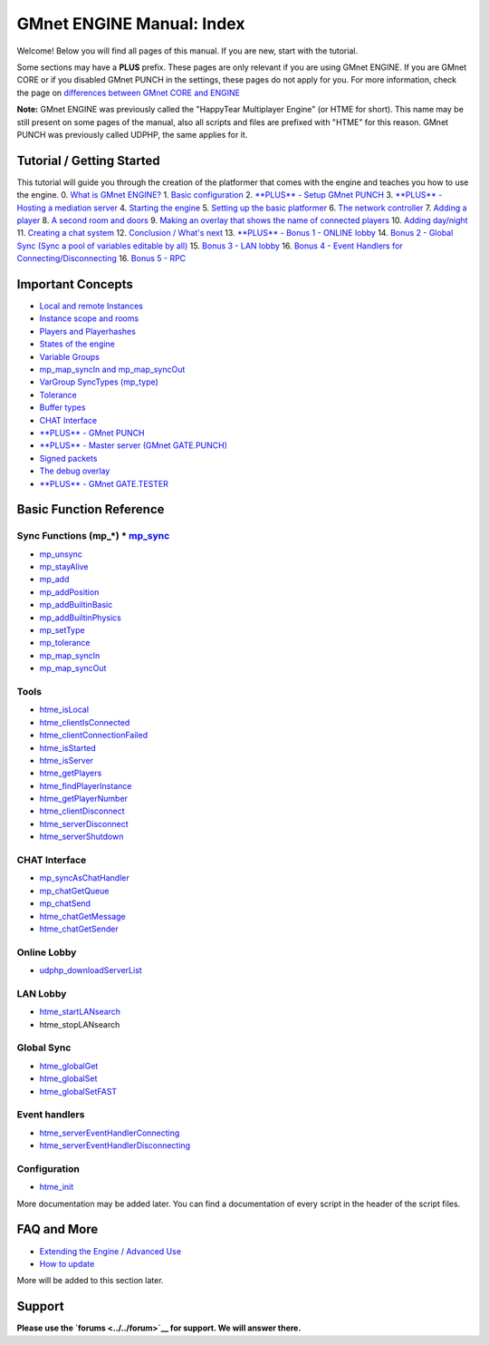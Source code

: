 GMnet ENGINE Manual: Index
--------------------------

Welcome! Below you will find all pages of this manual. If you are new,
start with the tutorial.

Some sections may have a **PLUS** prefix. These pages are only relevant
if you are using GMnet ENGINE. If you are GMnet CORE or if you disabled
GMnet PUNCH in the settings, these pages do not apply for you. For more
information, check the page on `differences between GMnet CORE and
ENGINE <./versiondifferences>`__

**Note:** GMnet ENGINE was previously called the "HappyTear Multiplayer
Engine" (or HTME for short). This name may be still present on some
pages of the manual, also all scripts and files are prefixed with "HTME"
for this reason. GMnet PUNCH was previously called UDPHP, the same
applies for it.

Tutorial / Getting Started
~~~~~~~~~~~~~~~~~~~~~~~~~~

This tutorial will guide you through the creation of the platformer that
comes with the engine and teaches you how to use the engine. 0. `What is
GMnet ENGINE? <./tutorial/0_whatishtme>`__ 1. `Basic
configuration <./tutorial/1_config>`__ 2. `**PLUS** - Setup GMnet
PUNCH <./tutorial/2_udphp1>`__ 3. `**PLUS** - Hosting a mediation
server <./tutorial/3_udphp2>`__ 4. `Starting the
engine <./tutorial/4_starting>`__ 5. `Setting up the basic
platformer <./tutorial/5_platformer>`__ 6. `The network
controller <./tutorial/6_networkcontroller>`__ 7. `Adding a
player <./tutorial/7_player>`__ 8. `A second room and
doors <./tutorial/8_doors>`__ 9. `Making an overlay that shows the name
of connected players <./tutorial/9_playerlist>`__ 10. `Adding
day/night <./tutorial/10_time>`__ 11. `Creating a chat
system <./tutorial/11_chat>`__ 12. `Conclusion / What's
next <./tutorial/12_end>`__ 13. `**PLUS** - Bonus 1 - ONLINE
lobby <./tutorial/13_lobby>`__ 14. `Bonus 2 - Global Sync (Sync a pool
of variables editable by all) <./tutorial/14_globalsync>`__ 15. `Bonus 3
- LAN lobby <./tutorial/15_lanlobby>`__ 16. `Bonus 4 - Event Handlers
for Connecting/Disconnecting <./tutorial/16_disconnect>`__ 16. `Bonus 5
- RPC <./tutorial/17_rpc>`__

Important Concepts
~~~~~~~~~~~~~~~~~~

-  `Local and remote Instances <./concepts/instances>`__
-  `Instance scope and rooms <./concepts/scope>`__
-  `Players and Playerhashes <./concepts/playerhashes>`__
-  `States of the engine <./concepts/states>`__
-  `Variable Groups <./concepts/vargroups>`__
-  `mp\_map\_syncIn and mp\_map\_syncOut <./concepts/instancevars>`__
-  `VarGroup SyncTypes (mp\_type) <./concepts/synctypes>`__
-  `Tolerance <./concepts/tolerance>`__
-  `Buffer types <./concepts/buffer>`__
-  `CHAT Interface <./concepts/chat>`__
-  `**PLUS** - GMnet PUNCH <./concepts/udphp>`__
-  `**PLUS** - Master server (GMnet
   GATE.PUNCH) <./concepts/mediation>`__
-  `Signed packets <./concepts/signedpackets>`__
-  `The debug overlay <./concepts/debugoverlay>`__
-  `**PLUS** - GMnet GATE.TESTER <./concepts/htmt>`__

Basic Function Reference
~~~~~~~~~~~~~~~~~~~~~~~~

Sync Functions (mp\_*) * `mp\_sync <./functions/sync/mp_sync>`__
^^^^^^^^^^^^^^^^^^^^^^^^^^^^^^^^^^^^^^^^^^^^^^^^^^^^^^^^^^^^^^^^

-  `mp\_unsync <./functions/sync/mp_unsync>`__
-  `mp\_stayAlive <./functions/sync/mp_stayAlive>`__
-  `mp\_add <./functions/sync/mp_add>`__
-  `mp\_addPosition <./functions/sync/mp_addPosition>`__
-  `mp\_addBuiltinBasic <./functions/sync/mp_addBuiltinBasic>`__
-  `mp\_addBuiltinPhysics <./functions/sync/mp_addBuiltinPhysics>`__
-  `mp\_setType <./functions/sync/mp_setType>`__
-  `mp\_tolerance <./functions/sync/mp_tolerance>`__
-  `mp\_map\_syncIn <./functions/sync/mp_map_syncIn>`__
-  `mp\_map\_syncOut <./functions/sync/mp_map_SyncOut>`__

Tools
^^^^^

-  `htme\_isLocal <./functions/tools/htme_isLocal>`__
-  `htme\_clientIsConnected <./functions/tools/htme_clientIsConnected>`__
-  `htme\_clientConnectionFailed <./functions/tools/htme_clientConnectionFailed>`__
-  `htme\_isStarted <./functions/tools/htme_isStarted>`__
-  `htme\_isServer <./functions/tools/htme_isServer>`__
-  `htme\_getPlayers <./functions/tools/htme_getPlayers>`__
-  `htme\_findPlayerInstance <./functions/tools/htme_findPlayerInstance>`__
-  `htme\_getPlayerNumber <./functions/tools/htme_getPlayerNumber>`__
-  `htme\_clientDisconnect <./functions/tools/htme_clientDisconnect>`__
-  `htme\_serverDisconnect <./functions/tools/htme_serverDisconnect>`__
-  `htme\_serverShutdown <./functions/tools/htme_serverShutdown>`__

CHAT Interface
^^^^^^^^^^^^^^

-  `mp\_syncAsChatHandler <./functions/chat/mp_syncAsChatHandler>`__
-  `mp\_chatGetQueue <./functions/chat/mp_chatGetQueue>`__
-  `mp\_chatSend <./functions/chat/mp_chatSend>`__
-  `htme\_chatGetMessage <./functions/chat/htme_chatGetMessage>`__
-  `htme\_chatGetSender <./functions/chat/htme_chatGetSender>`__

Online Lobby
^^^^^^^^^^^^

-  `udphp\_downloadServerList <./functions/lobby/udphp_downloadServerList>`__

LAN Lobby
^^^^^^^^^

-  `htme\_startLANsearch <./functions/lanlobby/htme_startLANsearch>`__
-  htme\_stopLANsearch

Global Sync
^^^^^^^^^^^

-  `htme\_globalGet <./functions/globalsync/htme_globalGet>`__
-  `htme\_globalSet <./functions/globalsync/htme_globalSet>`__
-  `htme\_globalSetFAST <./functions/globalsync/htme_globalSetFAST>`__

Event handlers
^^^^^^^^^^^^^^

-  `htme\_serverEventHandlerConnecting <./functions/events/htme_serverEventHandlerConnecting>`__
-  `htme\_serverEventHandlerDisconnecting <./functions/events/htme_serverEventHandlerDisconnecting>`__

Configuration
^^^^^^^^^^^^^

-  `htme\_init <./functions/config/htme_init>`__

More documentation may be added later. You can find a documentation of
every script in the header of the script files.

FAQ and More
~~~~~~~~~~~~

-  `Extending the Engine / Advanced Use <./more/extending>`__
-  `How to update <./more/update>`__

More will be added to this section later.

Support
~~~~~~~

**Please use the `forums <../../forum>`__ for support. We will answer
there.**
